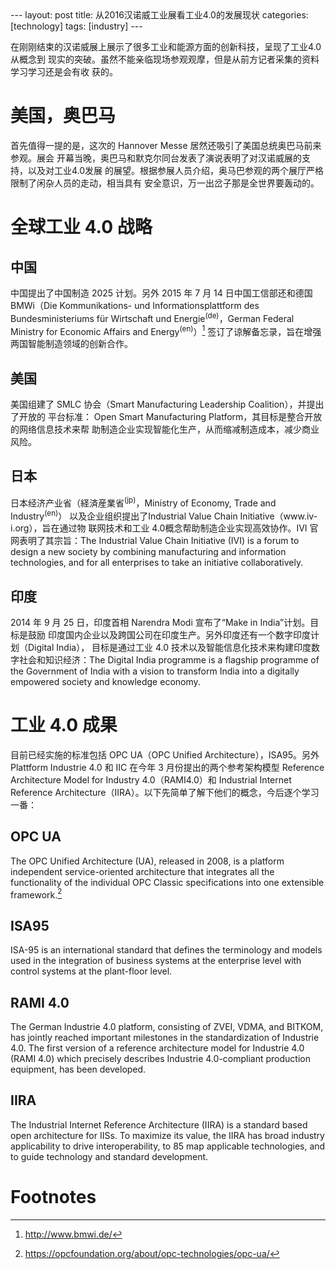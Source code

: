 #+BEGIN_HTML
---
layout: post
title: 从2016汉诺威工业展看工业4.0的发展现状
categories: [technology]
tags: [industry]
---
#+END_HTML

在刚刚结束的汉诺威展上展示了很多工业和能源方面的创新科技，呈现了工业4.0从概念到
现实的突破。虽然不能亲临现场参观观摩，但是从前方记者采集的资料学习学习还是会有收
获的。


* 美国，奥巴马

首先值得一提的是，这次的 Hannover Messe 居然还吸引了美国总统奥巴马前来参观。展会
开幕当晚，奥巴马和默克尔同台发表了演说表明了对汉诺威展的支持，以及对工业4.0发展
的展望。根据参展人员介绍，奥马巴参观的两个展厅严格限制了闲杂人员的走动，相当具有
安全意识，万一出岔子那是全世界要轰动的。

* 全球工业 4.0 战略

** 中国

中国提出了中国制造 2025 计划。另外 2015 年 7 月 14 日中国工信部还和德国
BMWi（Die Kommunikations- und Informationsplattform des Bundesministeriums für
Wirtschaft und Energie^(de)，German Federal Ministry for Economic Affairs and
Energy^(en)）[fn:1] 签订了谅解备忘录，旨在增强两国智能制造领域的创新合作。

** 美国

美国组建了 SMLC 协会（Smart Manufacturing Leadership Coalition），并提出了开放的
平台标准： Open Smart Manufacturing Platform，其目标是整合开放的网络信息技术来帮
助制造企业实现智能化生产，从而缩减制造成本，减少商业风险。

** 日本

日本经济产业省（経済産業省^(jp)，Ministry of Economy, Trade and Industry^(en)）
以及企业组织提出了Industrial Value Chain Initiative（www.iv-i.org），旨在通过物
联网技术和工业 4.0概念帮助制造企业实现高效协作。IVI 官网表明了其宗旨：The
Industrial Value Chain Initiative (IVI) is a forum to design a new society by
combining manufacturing and information technologies, and for all enterprises to
take an initiative collaboratively.

** 印度

2014 年 9 月 25 日，印度首相 Narendra Modi 宣布了“Make in India”计划。目标是鼓励
印度国内企业以及跨国公司在印度生产。另外印度还有一个数字印度计划（Digital India），
目标是通过工业 4.0 技术以及智能信息化技术来构建印度数字社会和知识经济：The
Digital India programme is a flagship programme of the Government of India with
a vision to transform India into a digitally empowered society and knowledge
economy.

* 工业 4.0 成果

目前已经实施的标准包括 OPC UA（OPC Unified Architecture），ISA95。另外 Plattform
Industrie 4.0 和 IIC 在今年 3 月份提出的两个参考架构模型 Reference Architecture
Model for Industry 4.0（RAMI4.0）和 Industrial Internet Reference
Architecture（IIRA）。以下先简单了解下他们的概念，今后逐个学习一番：

** OPC UA

The OPC Unified Architecture (UA), released in 2008, is a platform independent
service-oriented architecture that integrates all the functionality of the
individual OPC Classic specifications into one extensible framework.[fn:2]

** ISA95

ISA-95 is an international standard that defines the terminology and models used
in the integration of business systems at the enterprise level with control
systems at the plant-floor level.

** RAMI 4.0

The German Industrie 4.0 platform, consisting of ZVEI, VDMA, and BITKOM, has
jointly reached important milestones in the standardization of Industrie
4.0. The first version of a reference architecture model for Industrie 4.0 (RAMI
4.0) which precisely describes Industrie 4.0-compliant production equipment, has
been developed.

** IIRA

The Industrial Internet Reference Architecture (IIRA) is a standard based open
architecture for IISs. To maximize its value, the IIRA has broad industry
applicability to drive interoperability, to 85 map applicable technologies, and
to guide technology and standard development.

* Footnotes

[fn:1] http://www.bmwi.de/

[fn:2] https://opcfoundation.org/about/opc-technologies/opc-ua/
